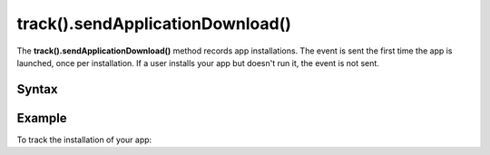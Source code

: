 .. _android track().sendApplicationDownload():

=================================
track().sendApplicationDownload()
=================================

The **track().sendApplicationDownload()** method records app installations. The event is sent the first time the app is launched, once per installation. If a user installs your app but doesn't run it, the event is not sent.

Syntax
------

.. tabs::

    .. group-tab:: Java

        .. code-block:: javascript

          TrackHelper.track()
            .sendApplicationDownload()
            .with(getTracker());


    .. group-tab:: Kotlin

        .. code-block:: javascript

          TrackHelper.track()
            .sendApplicationDownload()
            .with(tracker)

Example
-------

To track the installation of your app:

.. tabs::

    .. group-tab:: Java

        .. code-block:: javascript

          Tracker tracker = ((PiwikApplication) getApplication()).getTracker();
          TrackHelper.track()
            .sendApplicationDownload()
            .with(tracker);


    .. group-tab:: Kotlin

        .. code-block:: javascript

          val tracker: Tracker = (application as PiwikApplication).tracker
          TrackHelper.track()
            .sendApplicationDownload()
            .with(tracker)
